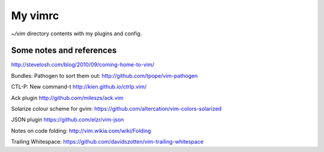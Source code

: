 My vimrc
========

`~/vim` directory contents with my plugins and config. 

Some notes and references
-------------------------

http://stevelosh.com/blog/2010/09/coming-home-to-vim/

Bundles:
Pathogen to sort them out:
http://github.com/tpope/vim-pathogen

CTL-P:
New command-t
http://kien.github.io/ctrlp.vim/

Ack plugin
http://github.com/mileszs/ack.vim

Solarize colour scheme for gvim:
https://github.com/altercation/vim-colors-solarized

JSON plugin
https://github.com/elzr/vim-json

Notes on code folding:
http://vim.wikia.com/wiki/Folding

Trailing Whitespace:
https://github.com/davidszotten/vim-trailing-whitespace


